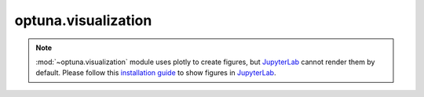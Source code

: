 .. module:: optuna.visualization

optuna.visualization
====================

.. note::
    :mod:`~optuna.visualization` module uses plotly to create figures, but `JupyterLab`_ cannot
    render them by default. Please follow this `installation guide`_ to show figures in
    `JupyterLab`_.

    .. _JupyterLab: https://github.com/jupyterlab/jupyterlab
    .. _installation guide: https://github.com/plotly/plotly.py#jupyterlab-support-python-35

.. autosummary::
   :toctree: generated/
   :nosignatures:

   optuna.visualization.plot_contour
   optuna.visualization.plot_edf
   optuna.visualization.plot_intermediate_values
   optuna.visualization.plot_optimization_history
   optuna.visualization.plot_parallel_coordinate
   optuna.visualization.plot_param_importances
   optuna.visualization.plot_slice
   optuna.visualization.is_available
